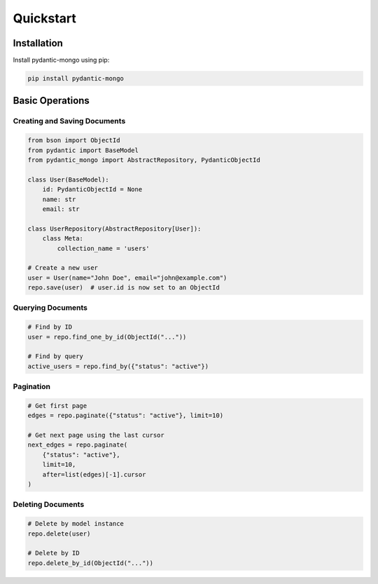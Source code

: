 Quickstart
==========

Installation
------------

Install pydantic-mongo using pip:

.. code-block:: bash

    pip install pydantic-mongo

Basic Operations
----------------

Creating and Saving Documents
~~~~~~~~~~~~~~~~~~~~~~~~~~~~~

.. code-block:: python

    from bson import ObjectId
    from pydantic import BaseModel
    from pydantic_mongo import AbstractRepository, PydanticObjectId

    class User(BaseModel):
        id: PydanticObjectId = None
        name: str
        email: str

    class UserRepository(AbstractRepository[User]):
        class Meta:
            collection_name = 'users'

    # Create a new user
    user = User(name="John Doe", email="john@example.com")
    repo.save(user)  # user.id is now set to an ObjectId

Querying Documents
~~~~~~~~~~~~~~~~~~

.. code-block:: python

    # Find by ID
    user = repo.find_one_by_id(ObjectId("..."))

    # Find by query
    active_users = repo.find_by({"status": "active"})

Pagination
~~~~~~~~~~

.. code-block:: python

    # Get first page
    edges = repo.paginate({"status": "active"}, limit=10)

    # Get next page using the last cursor
    next_edges = repo.paginate(
        {"status": "active"},
        limit=10,
        after=list(edges)[-1].cursor
    )

Deleting Documents
~~~~~~~~~~~~~~~~~~

.. code-block:: python

    # Delete by model instance
    repo.delete(user)

    # Delete by ID
    repo.delete_by_id(ObjectId("..."))
